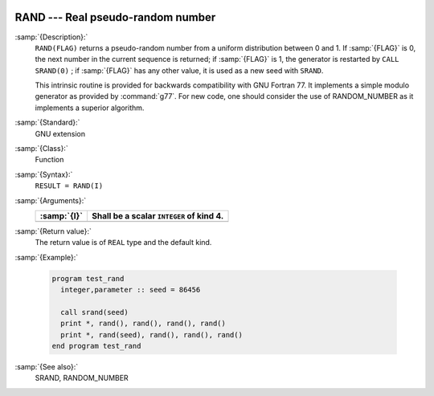  .. _rand:

RAND --- Real pseudo-random number
**********************************

.. index:: RAND

.. index:: random number generation

:samp:`{Description}:`
  ``RAND(FLAG)`` returns a pseudo-random number from a uniform
  distribution between 0 and 1. If :samp:`{FLAG}` is 0, the next number
  in the current sequence is returned; if :samp:`{FLAG}` is 1, the generator
  is restarted by ``CALL SRAND(0)`` ; if :samp:`{FLAG}` has any other value,
  it is used as a new seed with ``SRAND``.

  This intrinsic routine is provided for backwards compatibility with
  GNU Fortran 77. It implements a simple modulo generator as provided 
  by :command:`g77`. For new code, one should consider the use of 
  RANDOM_NUMBER as it implements a superior algorithm.

:samp:`{Standard}:`
  GNU extension

:samp:`{Class}:`
  Function

:samp:`{Syntax}:`
  ``RESULT = RAND(I)``

:samp:`{Arguments}:`
  ===========  ========================================
  :samp:`{I}`  Shall be a scalar ``INTEGER`` of kind 4.
  ===========  ========================================
  ===========  ========================================

:samp:`{Return value}:`
  The return value is of ``REAL`` type and the default kind.

:samp:`{Example}:`

  .. code-block:: fortran

    program test_rand
      integer,parameter :: seed = 86456

      call srand(seed)
      print *, rand(), rand(), rand(), rand()
      print *, rand(seed), rand(), rand(), rand()
    end program test_rand

:samp:`{See also}:`
  SRAND, 
  RANDOM_NUMBER

